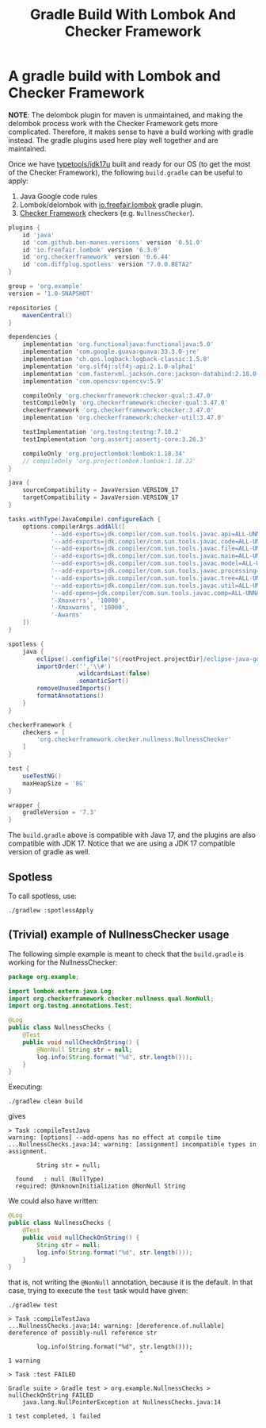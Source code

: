 #+title: Gradle Build With Lombok And Checker Framework

* A gradle build with Lombok and Checker Framework

*NOTE*: The delombok plugin for maven is unmaintained, and making the delombok
process work with the Checker Framework gets more complicated. Therefore, it
makes sense to have a build working with gradle instead. The gradle plugins used
here play well together and are maintained.

Once we have [[https://github.com/typetools/jdk17u][typetools/jdk17u]] built and ready for our OS (to get the most of the
Checker Framework), the following ~build.gradle~ can be useful to apply:
1. Java Google code rules
2. Lombok/delombok with [[https://plugins.gradle.org/plugin/io.freefair.lombok][io.freefair.lombok]] gradle plugin.
3. [[https://checkerframework.org][Checker Framework]] checkers (e.g. ~NullnessChecker~).

#+begin_src groovy
plugins {
    id 'java'
    id 'com.github.ben-manes.versions' version '0.51.0'
    id 'io.freefair.lombok' version '6.3.0'
    id 'org.checkerframework' version '0.6.44'
    id 'com.diffplug.spotless' version "7.0.0.BETA2"
}

group = 'org.example'
version = '1.0-SNAPSHOT'

repositories {
    mavenCentral()
}

dependencies {
    implementation 'org.functionaljava:functionaljava:5.0'
    implementation 'com.google.guava:guava:33.3.0-jre'
    implementation 'ch.qos.logback:logback-classic:1.5.8'
    implementation 'org.slf4j:slf4j-api:2.1.0-alpha1'
    implementation 'com.fasterxml.jackson.core:jackson-databind:2.18.0-rc1'
    implementation 'com.opencsv:opencsv:5.9'

    compileOnly 'org.checkerframework:checker-qual:3.47.0'
    testCompileOnly 'org.checkerframework:checker-qual:3.47.0'
    checkerFramework 'org.checkerframework:checker:3.47.0'
    implementation 'org.checkerframework:checker-util:3.47.0'

    testImplementation 'org.testng:testng:7.10.2'
    testImplementation 'org.assertj:assertj-core:3.26.3'

    compileOnly 'org.projectlombok:lombok:1.18.34'
    // compileOnly 'org.projectlombok:lombok:1.18.22'
}

java {
    sourceCompatibility = JavaVersion.VERSION_17
    targetCompatibility = JavaVersion.VERSION_17
}

tasks.withType(JavaCompile).configureEach {
    options.compilerArgs.addAll([
            '--add-exports=jdk.compiler/com.sun.tools.javac.api=ALL-UNNAMED',
            '--add-exports=jdk.compiler/com.sun.tools.javac.code=ALL-UNNAMED',
            '--add-exports=jdk.compiler/com.sun.tools.javac.file=ALL-UNNAMED',
            '--add-exports=jdk.compiler/com.sun.tools.javac.main=ALL-UNNAMED',
            '--add-exports=jdk.compiler/com.sun.tools.javac.model=ALL-UNNAMED',
            '--add-exports=jdk.compiler/com.sun.tools.javac.processing=ALL-UNNAMED',
            '--add-exports=jdk.compiler/com.sun.tools.javac.tree=ALL-UNNAMED',
            '--add-exports=jdk.compiler/com.sun.tools.javac.util=ALL-UNNAMED',
            '--add-opens=jdk.compiler/com.sun.tools.javac.comp=ALL-UNNAMED',
            '-Xmaxerrs', '10000',
            '-Xmaxwarns', '10000',
            '-Awarns'
    ])
}

spotless {
    java {
        eclipse().configFile("${rootProject.projectDir}/eclipse-java-google-style.xml")
        importOrder('','\\#')
                   .wildcardsLast(false)
                   .semanticSort()
        removeUnusedImports()
        formatAnnotations()
    }
}

checkerFramework {
    checkers = [
        'org.checkerframework.checker.nullness.NullnessChecker'
    ]
}

test {
    useTestNG()
    maxHeapSize = '8G'
}

wrapper {
    gradleVersion = '7.3'
}
#+end_src

The ~build.gradle~ above is compatible with Java 17, and the plugins are also
compatible with JDK 17. Notice that we are using a JDK 17 compatible version of
gradle as well.

** Spotless

To call spotless, use:
#+begin_src shell
./gradlew :spotlessApply
#+end_src

** (Trivial) example of NullnessChecker usage

The following simple example is meant to check that the ~build.gradle~ is working
for the NullnessChecker:

#+begin_src java
package org.example;

import lombok.extern.java.Log;
import org.checkerframework.checker.nullness.qual.NonNull;
import org.testng.annotations.Test;

@Log
public class NullnessChecks {
    @Test
    public void nullCheckOnString() {
        @NonNull String str = null;
        log.info(String.format("%d", str.length()));
    }
}
#+end_src

Executing:
#+begin_src shell
./gradlew clean build
#+end_src
gives
#+begin_src shell
> Task :compileTestJava
warning: [options] --add-opens has no effect at compile time
...NullnessChecks.java:14: warning: [assignment] incompatible types in assignment.

        String str = null;
                     ^
  found   : null (NullType)
  required: @UnknownInitialization @NonNull String
#+end_src

We could also have written:
#+begin_src java
@Log
public class NullnessChecks {
    @Test
    public void nullCheckOnString() {
        String str = null;
        log.info(String.format("%d", str.length()));
    }
}
#+end_src
that is, not writing the ~@NonNull~ annotation, because it is the default. In that
case, trying to execute the ~test~ task would have given:
#+begin_src shell
./gradlew test

> Task :compileTestJava
...NullnessChecks.java:14: warning: [dereference.of.nullable] dereference of possibly-null reference str

        log.info(String.format("%d", str.length()));
                                     ^
1 warning

> Task :test FAILED

Gradle suite > Gradle test > org.example.NullnessChecks > nullCheckOnString FAILED
    java.lang.NullPointerException at NullnessChecks.java:14

1 test completed, 1 failed
#+end_src
